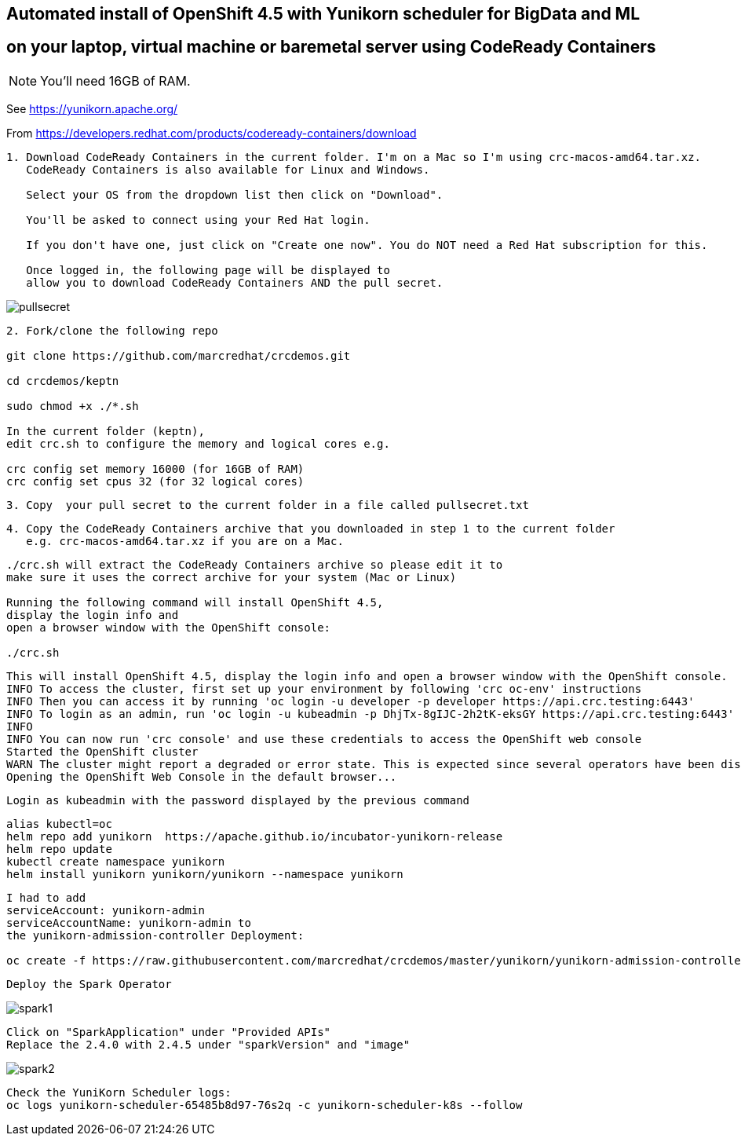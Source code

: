 
== Automated install of OpenShift 4.5 with Yunikorn scheduler for BigData and ML 
== on your laptop, virtual machine or baremetal server using CodeReady Containers

NOTE: You'll need 16GB of RAM. 

See https://yunikorn.apache.org/



From https://developers.redhat.com/products/codeready-containers/download

----
1. Download CodeReady Containers in the current folder. I'm on a Mac so I'm using crc-macos-amd64.tar.xz.
   CodeReady Containers is also available for Linux and Windows.
   
   Select your OS from the dropdown list then click on "Download". 
   
   You'll be asked to connect using your Red Hat login. 
   
   If you don't have one, just click on "Create one now". You do NOT need a Red Hat subscription for this.

   Once logged in, the following page will be displayed to 
   allow you to download CodeReady Containers AND the pull secret.
----

image:images/pullsecret.png[title="pullsecret"]


----
2. Fork/clone the following repo

git clone https://github.com/marcredhat/crcdemos.git

cd crcdemos/keptn

sudo chmod +x ./*.sh

In the current folder (keptn), 
edit crc.sh to configure the memory and logical cores e.g. 

crc config set memory 16000 (for 16GB of RAM)
crc config set cpus 32 (for 32 logical cores)
----


----
3. Copy  your pull secret to the current folder in a file called pullsecret.txt
----

----
4. Copy the CodeReady Containers archive that you downloaded in step 1 to the current folder
   e.g. crc-macos-amd64.tar.xz if you are on a Mac.
----


----
./crc.sh will extract the CodeReady Containers archive so please edit it to 
make sure it uses the correct archive for your system (Mac or Linux)

Running the following command will install OpenShift 4.5, 
display the login info and 
open a browser window with the OpenShift console:

./crc.sh
----

----
This will install OpenShift 4.5, display the login info and open a browser window with the OpenShift console.
INFO To access the cluster, first set up your environment by following 'crc oc-env' instructions
INFO Then you can access it by running 'oc login -u developer -p developer https://api.crc.testing:6443'
INFO To login as an admin, run 'oc login -u kubeadmin -p DhjTx-8gIJC-2h2tK-eksGY https://api.crc.testing:6443'
INFO
INFO You can now run 'crc console' and use these credentials to access the OpenShift web console
Started the OpenShift cluster
WARN The cluster might report a degraded or error state. This is expected since several operators have been disabled to lower the resource usage. For more information, please consult the documentation
Opening the OpenShift Web Console in the default browser...
----

----
Login as kubeadmin with the password displayed by the previous command 
----

----
alias kubectl=oc
helm repo add yunikorn  https://apache.github.io/incubator-yunikorn-release
helm repo update
kubectl create namespace yunikorn
helm install yunikorn yunikorn/yunikorn --namespace yunikorn
----

----
I had to add 
serviceAccount: yunikorn-admin 
serviceAccountName: yunikorn-admin to 
the yunikorn-admission-controller Deployment:

oc create -f https://raw.githubusercontent.com/marcredhat/crcdemos/master/yunikorn/yunikorn-admission-controller.yaml
----

----
Deploy the Spark Operator
----

image:images/spark1.png[title="Spark1"]

----
Click on "SparkApplication" under "Provided APIs"
Replace the 2.4.0 with 2.4.5 under "sparkVersion" and "image"
----

image:images/spark2.png[title="Spark2"]

----
Check the YuniKorn Scheduler logs:
oc logs yunikorn-scheduler-65485b8d97-76s2q -c yunikorn-scheduler-k8s --follow
----

